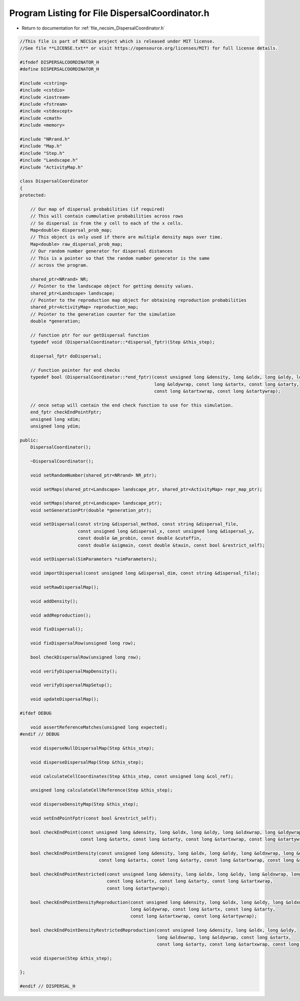
.. _program_listing_file_necsim_DispersalCoordinator.h:

Program Listing for File DispersalCoordinator.h
===============================================

- Return to documentation for :ref:`file_necsim_DispersalCoordinator.h`

.. code-block:: cpp

   //This file is part of NECSim project which is released under MIT license.
   //See file **LICENSE.txt** or visit https://opensource.org/licenses/MIT) for full license details.
   
   #ifndef DISPERSALCOORDINATOR_H
   #define DISPERSALCOORDINATOR_H
   
   #include <cstring>
   #include <cstdio>
   #include <iostream>
   #include <fstream>
   #include <stdexcept>
   #include <cmath>
   #include <memory>
   
   #include "NRrand.h"
   #include "Map.h"
   #include "Step.h"
   #include "Landscape.h"
   #include "ActivityMap.h"
   
   class DispersalCoordinator
   {
   protected:
   
       // Our map of dispersal probabilities (if required)
       // This will contain cummulative probabilities across rows
       // So dispersal is from the y cell to each of the x cells.
       Map<double> dispersal_prob_map;
       // This object is only used if there are multiple density maps over time.
       Map<double> raw_dispersal_prob_map;
       // Our random number generator for dispersal distances
       // This is a pointer so that the random number generator is the same
       // across the program.
   
       shared_ptr<NRrand> NR;
       // Pointer to the landscape object for getting density values.
       shared_ptr<Landscape> landscape;
       // Pointer to the reproduction map object for obtaining reproduction probabilities
       shared_ptr<ActivityMap> reproduction_map;
       // Pointer to the generation counter for the simulation
       double *generation;
   
       // function ptr for our getDispersal function
       typedef void (DispersalCoordinator::*dispersal_fptr)(Step &this_step);
   
       dispersal_fptr doDispersal;
   
       // Function pointer for end checks
       typedef bool (DispersalCoordinator::*end_fptr)(const unsigned long &density, long &oldx, long &oldy, long &oldxwrap,
                                                      long &oldywrap, const long &startx, const long &starty,
                                                      const long &startxwrap, const long &startywrap);
   
       // once setup will contain the end check function to use for this simulation.
       end_fptr checkEndPointFptr;
       unsigned long xdim;
       unsigned long ydim;
   
   public:
       DispersalCoordinator();
   
       ~DispersalCoordinator();
   
       void setRandomNumber(shared_ptr<NRrand> NR_ptr);
   
       void setMaps(shared_ptr<Landscape> landscape_ptr, shared_ptr<ActivityMap> repr_map_ptr);
   
       void setMaps(shared_ptr<Landscape> landscape_ptr);
       void setGenerationPtr(double *generation_ptr);
   
       void setDispersal(const string &dispersal_method, const string &dispersal_file,
                         const unsigned long &dispersal_x, const unsigned long &dispersal_y,
                         const double &m_probin, const double &cutoffin,
                         const double &sigmain, const double &tauin, const bool &restrict_self);
   
       void setDispersal(SimParameters *simParameters);
   
       void importDispersal(const unsigned long &dispersal_dim, const string &dispersal_file);
   
       void setRawDispersalMap();
   
       void addDensity();
   
       void addReproduction();
   
       void fixDispersal();
   
       void fixDispersalRow(unsigned long row);
   
       bool checkDispersalRow(unsigned long row);
   
       void verifyDispersalMapDensity();
   
       void verifyDispersalMapSetup();
   
       void updateDispersalMap();
   
   #ifdef DEBUG
   
       void assertReferenceMatches(unsigned long expected);
   #endif // DEBUG
   
       void disperseNullDispersalMap(Step &this_step);
   
       void disperseDispersalMap(Step &this_step);
   
       void calculateCellCoordinates(Step &this_step, const unsigned long &col_ref);
   
       unsigned long calculateCellReference(Step &this_step);
   
       void disperseDensityMap(Step &this_step);
   
       void setEndPointFptr(const bool &restrict_self);
   
       bool checkEndPoint(const unsigned long &density, long &oldx, long &oldy, long &oldxwrap, long &oldywrap,
                          const long &startx, const long &starty, const long &startxwrap, const long &startywrap);
   
       bool checkEndPointDensity(const unsigned long &density, long &oldx, long &oldy, long &oldxwrap, long &oldywrap,
                                 const long &startx, const long &starty, const long &startxwrap, const long &startywrap);
   
       bool checkEndPointRestricted(const unsigned long &density, long &oldx, long &oldy, long &oldxwrap, long &oldywrap,
                                    const long &startx, const long &starty, const long &startxwrap,
                                    const long &startywrap);
   
       bool checkEndPointDensityReproduction(const unsigned long &density, long &oldx, long &oldy, long &oldxwrap,
                                             long &oldywrap, const long &startx, const long &starty,
                                             const long &startxwrap, const long &startywrap);
   
       bool checkEndPointDensityRestrictedReproduction(const unsigned long &density, long &oldx, long &oldy,
                                                       long &oldxwrap, long &oldywrap, const long &startx,
                                                       const long &starty, const long &startxwrap, const long &startywrap);
   
       void disperse(Step &this_step);
   
   };
   
   #endif // DISPERSAL_H
